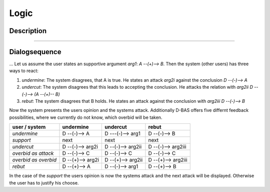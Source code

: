 .. _todo:

=====
Logic
=====

Description
===========
....

Dialogsequence
==============
...
Let us assume the user states an supportive argument *arg1*: *A --(+)--> B*. Then the system (other users) has three ways to react:

1. *undermine*: The system disagrees, that A is true. He states an attack *arg2i* against the conclusion *D --(-)--> A*
2. *undercut*: The system disagrees that this leads to accepting the conclusion. He attacks the relation with *arg2ii* *D --(-)--> (A --(+)-- B)*
3. *rebut*: The system disagrees that B holds. He states an attack against the conclusion with *arg2iii* *D --(-)--> B*

Now the system presents the users opinion and the systems attack. Additionally D-BAS offers five differnt feedback possibilities,
where we currently do not know, which overbid will be taken.

====================  ================  =================  ==================
user    /    system   undermine         undercut           rebut
====================  ================  =================  ==================
*undermine*           D --(-)--> A      D ---(-)--> arg1   D --(-)--> B
*support*             next              next               next
*undercut*            D --(-)--> arg2i  D --(-)--> arg2ii  D --(-)--> arg2iii
*overbid as attack*   D --(-)--> C      D --(-)--> C       D --(-)--> C
*overbid as overbid*  D --(+)--> arg2i  D --(+)--> arg2ii  D --(+)--> arg2iii
*rebut*               D --(+)--> A      D --(-)--> arg1    D --(+)--> B
====================  ================  =================  ==================

In the case of the *support* the users opinion is now the systems attack and the next attack will be displayed.
Otherwise the user has to justify his choose.